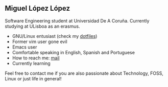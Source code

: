 ** Miguel López López

Software Engineering student at Universidad De A Coruña.
Currently studying at ULisboa as an erasmus.

- GNU/Linux entusiast (check my [[https://github.com/migueldeoleiros/dotfiles][dotfiles]])
- Former vim user gone evil
- Emacs user 
- Comfortable speaking in English, Spanish and Portuguese
- How to reach me: [[mailto:migueldeoleiros@gmail.com][mail]]
- Currently learning 
  
Feel free to contact me if you are also passionate about Technology, FOSS, Linux or just life in general!
